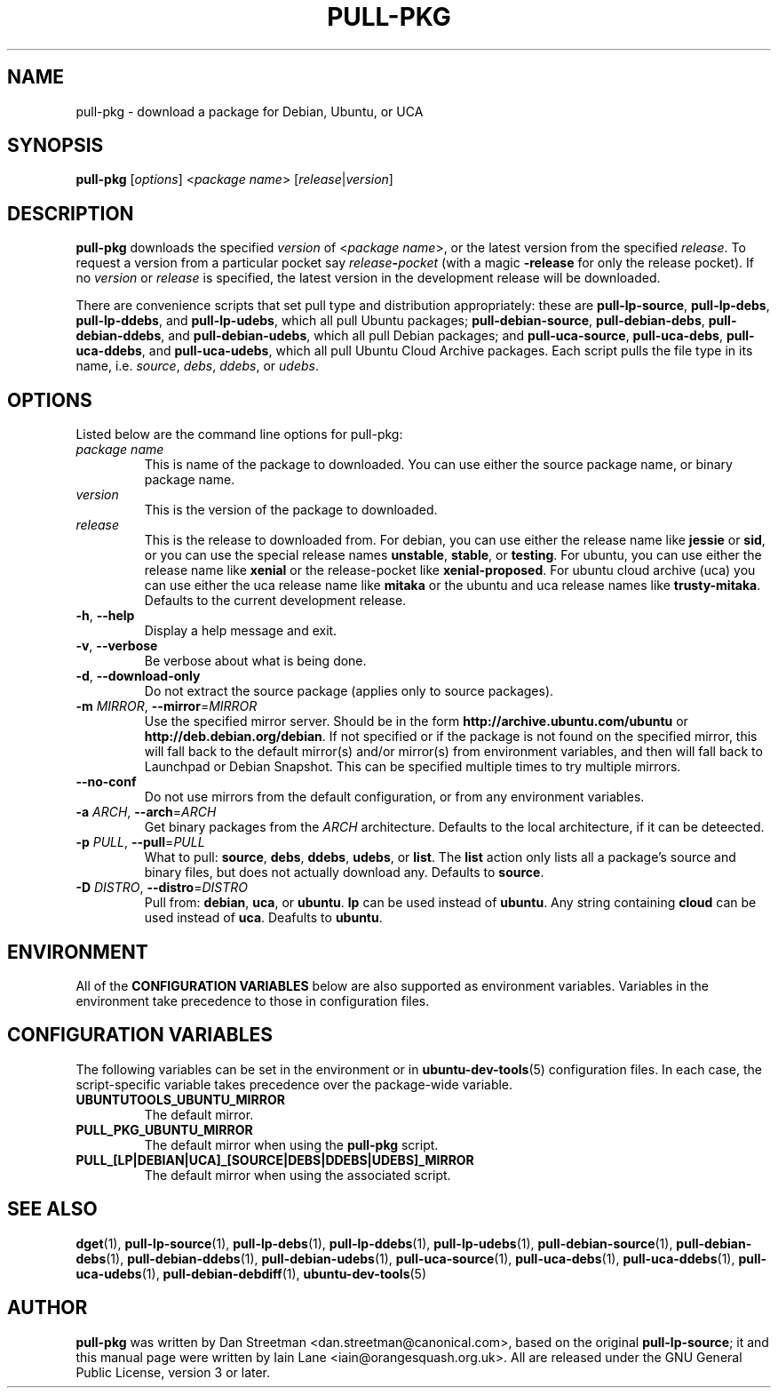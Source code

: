 .TH PULL\-PKG "1" "28 August 2017" "ubuntu-dev-tools"

.SH NAME
pull\-pkg \- download a package for Debian, Ubuntu, or UCA

.SH SYNOPSIS
.B pull\-pkg \fR[\fIoptions\fR]\fR <\fIpackage name\fR>
[\fIrelease\fR|\fIversion\fR]

.SH DESCRIPTION
\fBpull\-pkg\fR downloads the specified \fIversion\fR of
<\fIpackage name\fR>, or the latest version from the
specified \fIrelease\fR.  To request a version from
a particular pocket say \fIrelease\fB\-\fIpocket\fR (with a magic
\fB\-release\fR for only the release pocket).
If no \fIversion\fR or \fIrelease\fR is specified, the latest version in
the development release will be downloaded.

There are convenience scripts that set pull type and distribution
appropriately: these are
\fBpull\-lp\-source\fR, \fBpull\-lp\-debs\fR, \fBpull\-lp\-ddebs\fR,
and \fBpull\-lp\-udebs\fR, which all pull Ubuntu packages;
\fBpull\-debian\-source\fR, \fBpull\-debian\-debs\fR, \fBpull\-debian\-ddebs\fR,
and \fBpull\-debian\-udebs\fR, which all pull Debian packages;
and \fBpull\-uca\-source\fR, \fBpull\-uca\-debs\fR, \fBpull\-uca\-ddebs\fR,
and \fBpull\-uca\-udebs\fR, which all pull Ubuntu Cloud Archive packages.
Each script pulls the file type in its name, i.e.
\fIsource\fR, \fIdebs\fR, \fIddebs\fR, or \fIudebs\fR.

.SH OPTIONS
Listed below are the command line options for pull\-pkg:
.TP
.I package name
This is name of the package to downloaded.
You can use either the source package name, or binary package name.
.TP
.I version
This is the version of the package to downloaded.
.TP
.I release
This is the release to downloaded from.
For debian, you can use either the release name like \fBjessie\fR
or \fBsid\fR, or you can use the special release names \fBunstable\fR,
\fBstable\fR, or \fBtesting\fR.
For ubuntu, you can use either the release name like \fBxenial\fR
or the release-pocket like \fBxenial-proposed\fR.
For ubuntu cloud archive (uca) you can use either the uca release
name like \fBmitaka\fR or the ubuntu and uca release names like
\fBtrusty-mitaka\fR.
Defaults to the current development release.
.TP
.BR \-h ", " \-\-help
Display a help message and exit.
.TP
.BR \-v ", " \-\-verbose
Be verbose about what is being done.
.TP
.BR \-d ", " \-\-download\-only
Do not extract the source package (applies only to source packages).
.TP
.B \-m \fIMIRROR\fR, \fB\-\-mirror\fR=\fIMIRROR\fR
Use the specified mirror server.
Should be in the form \fBhttp://archive.ubuntu.com/ubuntu\fR or
\fBhttp://deb.debian.org/debian\fR.  If not specified or if the
package is not found on the specified mirror, this will fall
back to the default mirror(s) and/or mirror(s) from environment
variables, and then will fall back to Launchpad or Debian Snapshot.
This can be specified multiple times to try multiple mirrors.
.TP
.B \-\-no\-conf
Do not use mirrors from the default configuration, or from
any environment variables.
.TP
.B \-a \fIARCH\fR, \fB\-\-arch\fR=\fIARCH\fR
Get binary packages from the \fIARCH\fR architecture.
Defaults to the local architecture, if it can be deteected.
.TP
.B \-p \fIPULL\fR, \fB\-\-pull\fR=\fIPULL\fR
What to pull: \fBsource\fR, \fBdebs\fR, \fBddebs\fR, \fBudebs\fR,
or \fBlist\fR.  The \fBlist\fR action only lists all a package's
source and binary files, but does not actually download any.
Defaults to \fBsource\fR.
.TP
.B \-D \fIDISTRO\fR, \fB\-\-distro\fR=\fIDISTRO\fR
Pull from: \fBdebian\fR, \fBuca\fR, or \fBubuntu\fR.
\fBlp\fR can be used instead of \fBubuntu\fR.
Any string containing \fBcloud\fR can be used instead of \fBuca\fR.
Deafults to \fBubuntu\fR.

.SH ENVIRONMENT
All of the \fBCONFIGURATION VARIABLES\fR below are also supported as
environment variables.
Variables in the environment take precedence to those in configuration
files.

.SH CONFIGURATION VARIABLES
The following variables can be set in the environment or in
.BR ubuntu\-dev\-tools (5)
configuration files.
In each case, the script\-specific variable takes precedence over the
package\-wide variable.
.TP
.BR UBUNTUTOOLS_UBUNTU_MIRROR
The default mirror.
.TP
.BR PULL_PKG_UBUNTU_MIRROR
The default mirror when using the \fBpull\-pkg\fR script.
.TP
.BR PULL_[LP|DEBIAN|UCA]_[SOURCE|DEBS|DDEBS|UDEBS]_MIRROR
The default mirror when using the associated script.

.SH SEE ALSO
.BR dget (1),
.BR pull\-lp\-source (1),
.BR pull\-lp\-debs (1),
.BR pull\-lp\-ddebs (1),
.BR pull\-lp\-udebs (1),
.BR pull\-debian\-source (1),
.BR pull\-debian\-debs (1),
.BR pull\-debian\-ddebs (1),
.BR pull\-debian\-udebs (1),
.BR pull\-uca\-source (1),
.BR pull\-uca\-debs (1),
.BR pull\-uca\-ddebs (1),
.BR pull\-uca\-udebs (1),
.BR pull\-debian\-debdiff (1),
.BR ubuntu\-dev\-tools (5)

.SH AUTHOR
.PP
\fBpull\-pkg\fR was written by Dan Streetman <dan.streetman@canonical.com>,
based on the original \fBpull\-lp\-source\fR; it and this manual page
were written by Iain Lane <iain@orangesquash.org.uk>.
All are released under the GNU General Public License, version 3 or later.
